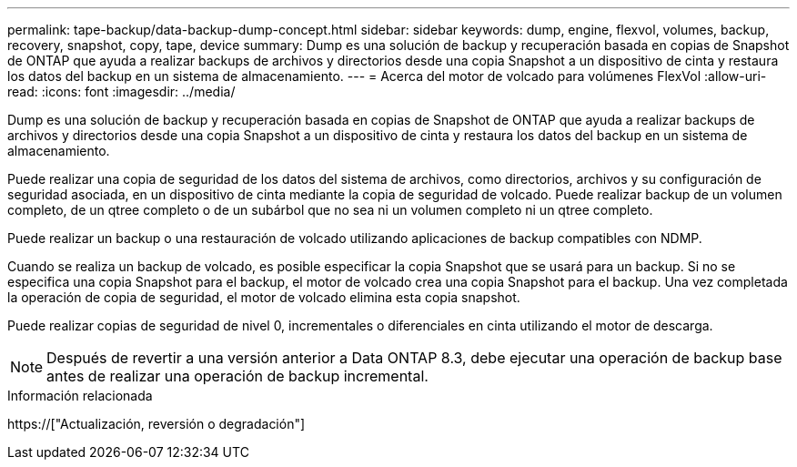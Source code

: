 ---
permalink: tape-backup/data-backup-dump-concept.html 
sidebar: sidebar 
keywords: dump, engine, flexvol, volumes, backup, recovery, snapshot, copy, tape, device 
summary: Dump es una solución de backup y recuperación basada en copias de Snapshot de ONTAP que ayuda a realizar backups de archivos y directorios desde una copia Snapshot a un dispositivo de cinta y restaura los datos del backup en un sistema de almacenamiento. 
---
= Acerca del motor de volcado para volúmenes FlexVol
:allow-uri-read: 
:icons: font
:imagesdir: ../media/


[role="lead"]
Dump es una solución de backup y recuperación basada en copias de Snapshot de ONTAP que ayuda a realizar backups de archivos y directorios desde una copia Snapshot a un dispositivo de cinta y restaura los datos del backup en un sistema de almacenamiento.

Puede realizar una copia de seguridad de los datos del sistema de archivos, como directorios, archivos y su configuración de seguridad asociada, en un dispositivo de cinta mediante la copia de seguridad de volcado. Puede realizar backup de un volumen completo, de un qtree completo o de un subárbol que no sea ni un volumen completo ni un qtree completo.

Puede realizar un backup o una restauración de volcado utilizando aplicaciones de backup compatibles con NDMP.

Cuando se realiza un backup de volcado, es posible especificar la copia Snapshot que se usará para un backup. Si no se especifica una copia Snapshot para el backup, el motor de volcado crea una copia Snapshot para el backup. Una vez completada la operación de copia de seguridad, el motor de volcado elimina esta copia snapshot.

Puede realizar copias de seguridad de nivel 0, incrementales o diferenciales en cinta utilizando el motor de descarga.

[NOTE]
====
Después de revertir a una versión anterior a Data ONTAP 8.3, debe ejecutar una operación de backup base antes de realizar una operación de backup incremental.

====
.Información relacionada
https://["Actualización, reversión o degradación"]
